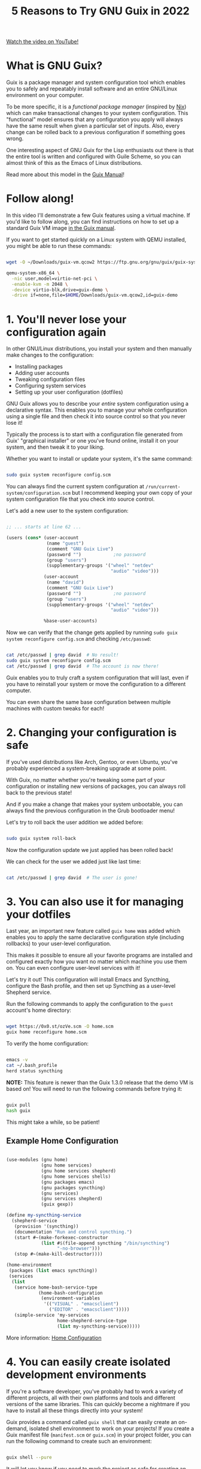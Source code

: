 #+title: 5 Reasons to Try GNU Guix in 2022

[[yt:7ZdMRLPZhFs][Watch the video on YouTube!]]

* What is GNU Guix?

Guix is a package manager and system configuration tool which enables you to safely and repeatably install software and an entire GNU/Linux environment on your computer.

To be more specific, it is a /functional package manager/ (inspired by [[https://nixos.org/][Nix]]) which can make transactional changes to your system configuration.  This "functional" model ensures that any configuration you apply will always have the same result when given a particular set of inputs.  Also, every change can be rolled back to a previous configuration if something goes wrong.

One interesting aspect of GNU Guix for the Lisp enthusiasts out there is that the entire tool is written and configured with Guile Scheme, so you can almost think of this as the Emacs of Linux distributions.

Read more about this model in the [[https://guix.gnu.org/manual/en/html_node/Managing-Software-the-Guix-Way.html][Guix Manual]]!

* Follow along!

In this video I'll demonstrate a few Guix features using a virtual machine.  If you'd like to follow along, you can find instructions on how to set up a standard Guix VM image [[https://guix.gnu.org/manual/en/html_node/Running-Guix-in-a-VM.html][in the Guix manual]].

If you want to get started quickly on a Linux system with QEMU installed, you might be able to run these commands:

#+begin_src sh

  wget -O ~/Downloads/guix-vm.qcow2 https://ftp.gnu.org/gnu/guix/guix-system-vm-image-1.3.0.x86_64-linux.qcow2 --show-progress

  qemu-system-x86_64 \
    -nic user,model=virtio-net-pci \
    -enable-kvm -m 2048 \
    -device virtio-blk,drive=guix-demo \
    -drive if=none,file=$HOME/Downloads/guix-vm.qcow2,id=guix-demo

#+end_src

* 1. You'll never lose your configuration again

In other GNU/Linux distributions, you install your system and then manually make changes to the configuration:

- Installing packages
- Adding user accounts
- Tweaking configuration files
- Configuring system services
- Setting up your user configuration (dotfiles)

GNU Guix allows you to describe your /entire/ system configuration using a declarative syntax.  This enables you to manage your whole configuration using a single file and then check it into source control so that you never lose it!

Typically the process is to start with a configuration file generated from Guix' "graphical installer" or one you've found online, install it on your system, and then tweak it to your liking.

Whether you want to install or update your system, it's the same command:

#+begin_src sh

  sudo guix system reconfigure config.scm

#+end_src

You can always find the current system configuration at =/run/current-system/configuration.scm= but I recommend keeping your own copy of your system configuration file that you check into source control.

Let's add a new user to the system configuration:

#+begin_src scheme

  ;; ... starts at line 62 ...

  (users (cons* (user-account
                 (name "guest")
                 (comment "GNU Guix Live")
                 (password "")            ;no password
                 (group "users")
                 (supplementary-groups '("wheel" "netdev"
                                         "audio" "video")))
                (user-account
                 (name "david")
                 (comment "GNU Guix Live")
                 (password "")            ;no password
                 (group "users")
                 (supplementary-groups '("wheel" "netdev"
                                         "audio" "video")))

                %base-user-accounts)

#+end_src

Now we can verify that the change gets applied by running =sudo guix system reconfigure config.scm= and checking =/etc/passwd=:

#+begin_src sh

  cat /etc/passwd | grep david  # No result!
  sudo guix system reconfigure config.scm
  cat /etc/passwd | grep david  # The account is now there!

#+end_src

Guix enables you to truly craft a system configuration that will last, even if you have to reinstall your system or move the configuration to a different computer.

You can even share the same base configuration between multiple machines with custom tweaks for each!

* 2. Changing your configuration is safe

If you've used distributions like Arch, Gentoo, or even Ubuntu, you've probably experienced a system-breaking upgrade at some point.

With Guix, no matter whether you're tweaking some part of your configuration or installing new versions of packages, you can always roll back to the previous state!

And if you make a change that makes your system unbootable, you can always find the previous configuration in the Grub bootloader menu!

Let's try to roll back the user addition we added before:

#+begin_src sh

  sudo guix system roll-back

#+end_src

Now the configuration update we just applied has been rolled back!

We can check for the user we added just like last time:

#+begin_src sh

  cat /etc/passwd | grep david  # The user is gone!

#+end_src

* 3. You can also use it for managing your dotfiles

Last year, an important new feature called =guix home= was added which enables you to apply the same declarative configuration style (including rollbacks) to your user-level configuration.

This makes it possible to ensure all your favorite programs are installed and configured exactly how you want no matter which machine you use them on.  You can even configure user-level services with it!

Let's try it out!  This configuration will install Emacs and Syncthing, configure the Bash profile, and then set up Syncthing as a user-level Shepherd service.

Run the following commands to apply the configuration to the =guest= account's home directory:

#+begin_src sh

  wget https://0x0.st/ozVe.scm -O home.scm
  guix home reconfigure home.scm

#+end_src

To verify the home configuration:

#+begin_src sh

  emacs -v
  cat ~/.bash_profile
  herd status syncthing

#+end_src

*NOTE:* This feature is newer than the Guix 1.3.0 release that the demo VM is based on!  You will need to run the following commands before trying it:

#+begin_src sh

  guix pull
  hash guix

#+end_src

This might take a while, so be patient!

** Example Home Configuration

#+begin_src scheme

  (use-modules (gnu home)
               (gnu home services)
               (gnu home services shepherd)
               (gnu home services shells)
               (gnu packages emacs)
               (gnu packages syncthing)
               (gnu services)
               (gnu services shepherd)
               (guix gexp))

  (define my-syncthing-service
    (shepherd-service
     (provision '(syncthing))
     (documentation "Run and control syncthing.")
     (start #~(make-forkexec-constructor
               (list #$(file-append syncthing "/bin/syncthing")
                     "-no-browser")))
     (stop #~(make-kill-destructor))))

  (home-environment
   (packages (list emacs syncthing))
   (services
    (list
     (service home-bash-service-type
              (home-bash-configuration
               (environment-variables
                '(("VISUAL" . "emacsclient")
                  ("EDITOR" . "emacsclient")))))
     (simple-service 'my-services
                     home-shepherd-service-type
                     (list my-syncthing-service)))))

#+end_src

More information: [[https://guix.gnu.org/manual/devel/en/html_node/Home-Configuration.html][Home Configuration]]

* 4. You can easily create isolated development environments

If you're a software developer, you've probably had to work a variety of different projects, all with their own platforms and tools and different versions of the same libraries.  This can quickly become a nightmare if you have to install all these things directly into your system!

Guix provides a command called =guix shell= that can easily create an on-demand, isolated shell environment to work on your projects!  If you create a Guix manifest file (=manifest.scm= or =guix.scm=) in your project folder, you can run the following command to create such an environment:

#+begin_src sh

  guix shell --pure

#+end_src

It will let you know if you need to mark the project as safe for creating an environment, so run the command that it suggests!

Let's use =guix shell= to set up a development environment for the project I'm building on my other channel [[https://youtube.com/FluxHarmonicLive][Flux Harmonic]]:

#+begin_src sh

  git clone https://github.com/FluxHarmonic/flux-compose
  cd flux-compose

  # Try to run CMake, it's not there!
  cmake

  # Set up the development environment using manifest.scm
  guix shell --pure

  # Try to build the code
  ./bootstrap.sh
  cmake  # It works!
  make -C build

  # Exit the environment to see if commands are still there
  exit
  cmake
  make

#+end_src

*NOTE:* This feature is also newer than the Guix 1.3.0 release that the demo VM is based on!  You will need to run the two commands mentioned in the =guix home= slide (reason #3).

* 5. You can get many of these benefits on your current Linux distribution

You don't need to install the full Guix System to benefit from Guix!  You can install the Guix package manager on many other Linux distributions, either from the distro package manager or by using the [[https://guix.gnu.org/manual/en/html_node/Binary-Installation.html][installation script]] provided by the Guix maintainers.

This enables you to use Guix to install software, manage your dotfiles with =guix home=, create isolated development environments with =guix shell=, and even create installation media for Guix System while still using your existing Linux distribution.

Check out [[https://youtu.be/Nk8sprN7oZ0][my video]] about this for more details!

* How to get started

Last year I made [[https://www.youtube.com/watch?v=iBaqOK75cho&list=PLEoMzSkcN8oNxnj7jm5V2ZcGc52002pQU][a number of videos]] showing how to get started with Guix:

- [[https://youtu.be/iBaqOK75cho][An Introduction to GNU Guix]]
- [[https://youtu.be/oSy-TmoxG_Y][Installing Guix as a Complete GNU/Linux System]]
- [[https://youtu.be/Xy0YgnXFt1M][Everyday Package Management with GNU Guix]]
- [[https://youtu.be/xVyvz2aViP8][Using Package Channels in GNU Guix]]
- [[https://youtu.be/Nk8sprN7oZ0][Installing the GNU Guix Package Manager]] (if you want to use it on another distribution)

The [[https://guix.gnu.org/manual/en/guix.html][GNU Guix Reference Manual]] is also a great starting point!

* More videos coming soon!

This year I'll be making a lot more videos about GNU Guix to help with day to day usage and also going deeper into how you can write your own customizations and package definitions:

- A crash course on Guile Scheme
- "I installed Guix, now what?"
- Writing and updating Guix package definitions
- Configuring system services
- Managing your user-level configuration with =guix home=
- Developing server configurations and managing remotely

* I want to hear from you!

Now I want to hear from all of you, especially those who are finding this channel for the first time.

Leave a comment with an answer to one of these questions:

- What has kept you from using Guix before?
- If you've tried Guix, what problems did you have?
- What's the worst you've ever broken your Linux install with another distro?

Don't forget to subscribe and click the bell to be notified when new Guix videos are released!
